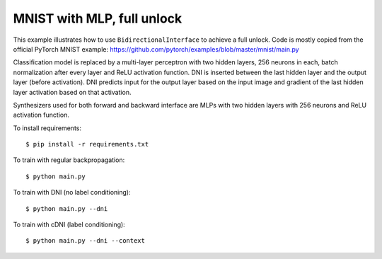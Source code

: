MNIST with MLP, full unlock
---------------------------

This example illustrates how to use ``BidirectionalInterface`` to achieve
a full unlock. Code is mostly copied from the official PyTorch
MNIST example:
https://github.com/pytorch/examples/blob/master/mnist/main.py

Classification model is replaced by a multi-layer perceptron with two hidden
layers, 256 neurons in each, batch normalization after every layer and ReLU
activation function. DNI is inserted between the last hidden layer and the
output layer (before activation). DNI predicts input for the output layer based
on the input image and gradient of the last hidden layer activation based on
that activation.

Synthesizers used for both forward and backward interface are MLPs with two
hidden layers with 256 neurons and ReLU activation function.

To install requirements::

    $ pip install -r requirements.txt

To train with regular backpropagation::

    $ python main.py

To train with DNI (no label conditioning)::

    $ python main.py --dni

To train with cDNI (label conditioning)::

    $ python main.py --dni --context
